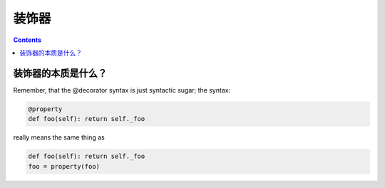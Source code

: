 装饰器
======

.. contents::
  

装饰器的本质是什么？
-----------------

Remember, that the @decorator syntax is just syntactic sugar; the syntax:

.. code:: python

  @property
  def foo(self): return self._foo


really means the same thing as


.. code:: python

  def foo(self): return self._foo
  foo = property(foo)
